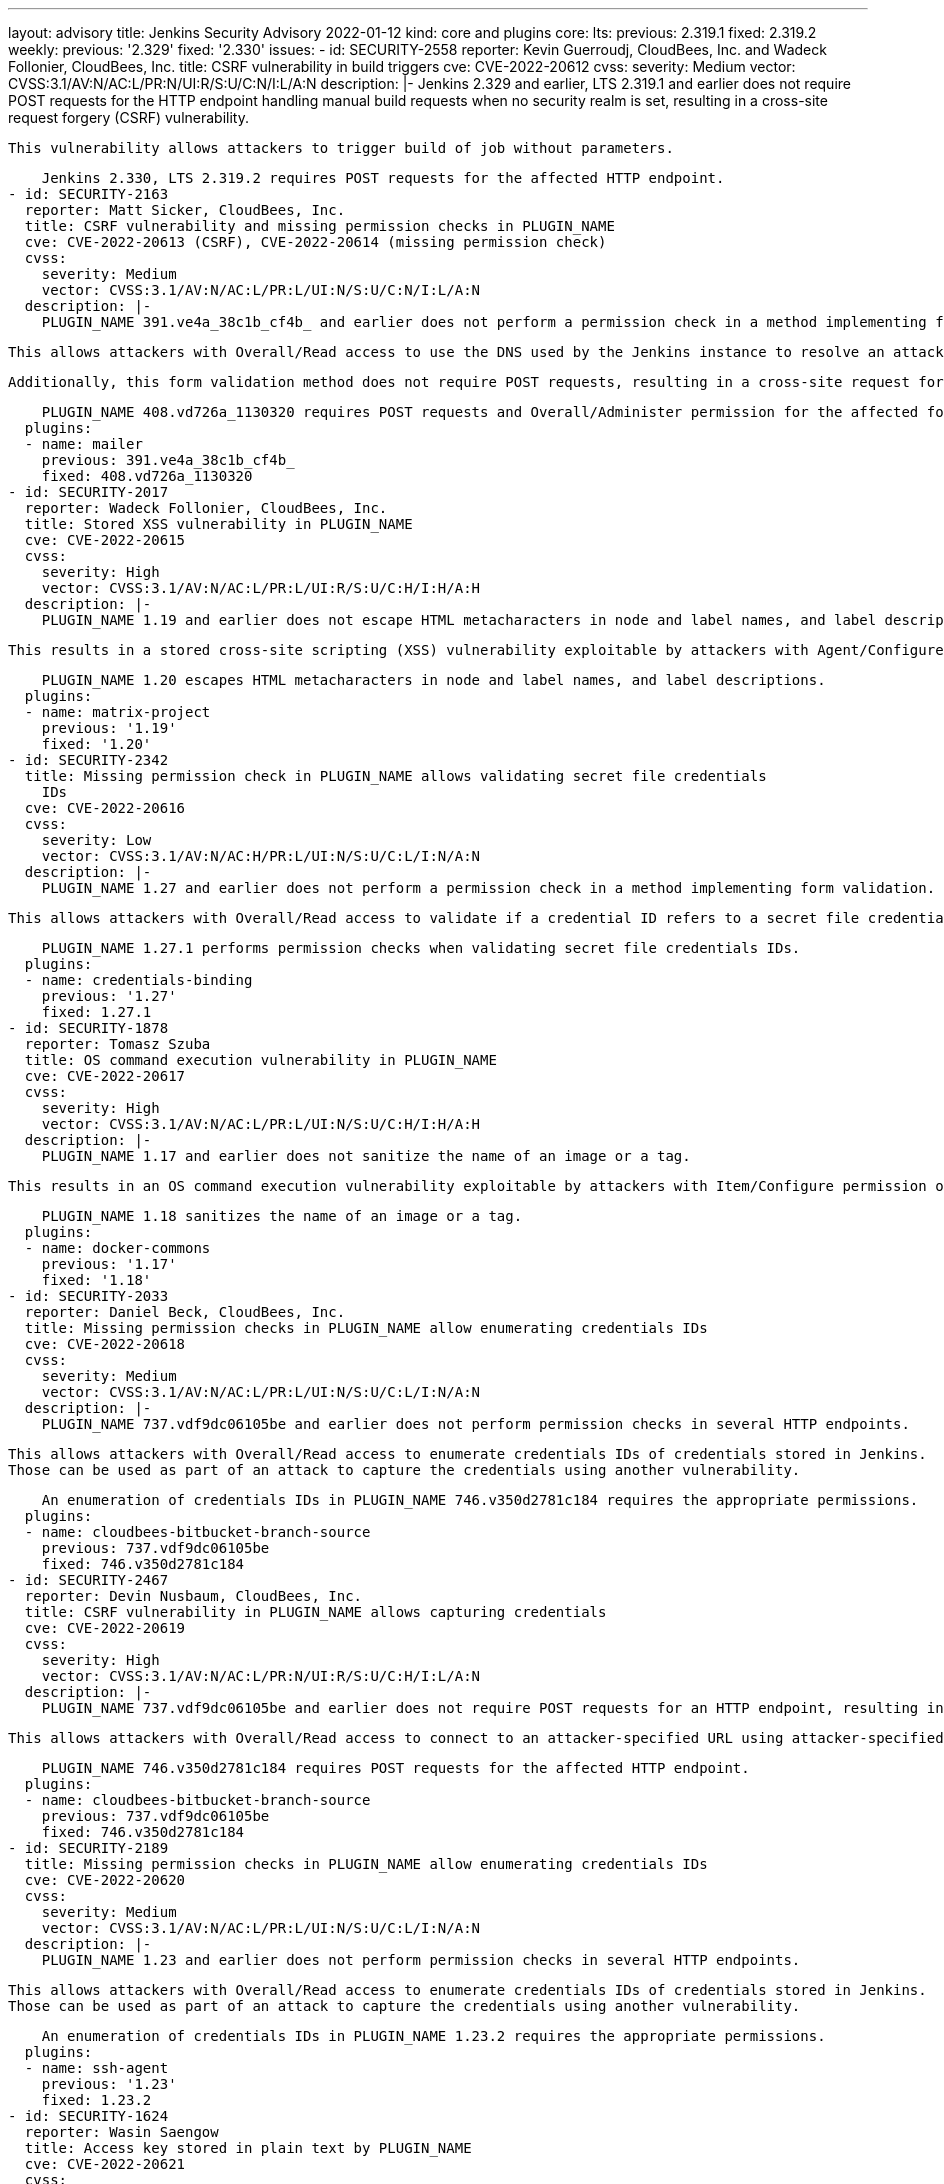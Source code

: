---
layout: advisory
title: Jenkins Security Advisory 2022-01-12
kind: core and plugins
core:
  lts:
    previous: 2.319.1
    fixed: 2.319.2
  weekly:
    previous: '2.329'
    fixed: '2.330'
issues:
- id: SECURITY-2558
  reporter: Kevin Guerroudj, CloudBees, Inc. and Wadeck Follonier, CloudBees, Inc.
  title: CSRF vulnerability in build triggers
  cve: CVE-2022-20612
  cvss:
    severity: Medium
    vector: CVSS:3.1/AV:N/AC:L/PR:N/UI:R/S:U/C:N/I:L/A:N
  description: |-
    Jenkins 2.329 and earlier, LTS 2.319.1 and earlier does not require POST requests for the HTTP endpoint handling manual build requests when no security realm is set, resulting in a cross-site request forgery (CSRF) vulnerability.

    This vulnerability allows attackers to trigger build of job without parameters.

    Jenkins 2.330, LTS 2.319.2 requires POST requests for the affected HTTP endpoint.
- id: SECURITY-2163
  reporter: Matt Sicker, CloudBees, Inc.
  title: CSRF vulnerability and missing permission checks in PLUGIN_NAME
  cve: CVE-2022-20613 (CSRF), CVE-2022-20614 (missing permission check)
  cvss:
    severity: Medium
    vector: CVSS:3.1/AV:N/AC:L/PR:L/UI:N/S:U/C:N/I:L/A:N
  description: |-
    PLUGIN_NAME 391.ve4a_38c1b_cf4b_ and earlier does not perform a permission check in a method implementing form validation.

    This allows attackers with Overall/Read access to use the DNS used by the Jenkins instance to resolve an attacker-specified hostname.

    Additionally, this form validation method does not require POST requests, resulting in a cross-site request forgery (CSRF) vulnerability.

    PLUGIN_NAME 408.vd726a_1130320 requires POST requests and Overall/Administer permission for the affected form validation method.
  plugins:
  - name: mailer
    previous: 391.ve4a_38c1b_cf4b_
    fixed: 408.vd726a_1130320
- id: SECURITY-2017
  reporter: Wadeck Follonier, CloudBees, Inc.
  title: Stored XSS vulnerability in PLUGIN_NAME
  cve: CVE-2022-20615
  cvss:
    severity: High
    vector: CVSS:3.1/AV:N/AC:L/PR:L/UI:R/S:U/C:H/I:H/A:H
  description: |-
    PLUGIN_NAME 1.19 and earlier does not escape HTML metacharacters in node and label names, and label descriptions.

    This results in a stored cross-site scripting (XSS) vulnerability exploitable by attackers with Agent/Configure permission.

    PLUGIN_NAME 1.20 escapes HTML metacharacters in node and label names, and label descriptions.
  plugins:
  - name: matrix-project
    previous: '1.19'
    fixed: '1.20'
- id: SECURITY-2342
  title: Missing permission check in PLUGIN_NAME allows validating secret file credentials
    IDs
  cve: CVE-2022-20616
  cvss:
    severity: Low
    vector: CVSS:3.1/AV:N/AC:H/PR:L/UI:N/S:U/C:L/I:N/A:N
  description: |-
    PLUGIN_NAME 1.27 and earlier does not perform a permission check in a method implementing form validation.

    This allows attackers with Overall/Read access to validate if a credential ID refers to a secret file credential and whether it's a zip file.

    PLUGIN_NAME 1.27.1 performs permission checks when validating secret file credentials IDs.
  plugins:
  - name: credentials-binding
    previous: '1.27'
    fixed: 1.27.1
- id: SECURITY-1878
  reporter: Tomasz Szuba
  title: OS command execution vulnerability in PLUGIN_NAME
  cve: CVE-2022-20617
  cvss:
    severity: High
    vector: CVSS:3.1/AV:N/AC:L/PR:L/UI:N/S:U/C:H/I:H/A:H
  description: |-
    PLUGIN_NAME 1.17 and earlier does not sanitize the name of an image or a tag.

    This results in an OS command execution vulnerability exploitable by attackers with Item/Configure permission or able to control the contents of a previously configured job's SCM repository.

    PLUGIN_NAME 1.18 sanitizes the name of an image or a tag.
  plugins:
  - name: docker-commons
    previous: '1.17'
    fixed: '1.18'
- id: SECURITY-2033
  reporter: Daniel Beck, CloudBees, Inc.
  title: Missing permission checks in PLUGIN_NAME allow enumerating credentials IDs
  cve: CVE-2022-20618
  cvss:
    severity: Medium
    vector: CVSS:3.1/AV:N/AC:L/PR:L/UI:N/S:U/C:L/I:N/A:N
  description: |-
    PLUGIN_NAME 737.vdf9dc06105be and earlier does not perform permission checks in several HTTP endpoints.

    This allows attackers with Overall/Read access to enumerate credentials IDs of credentials stored in Jenkins.
    Those can be used as part of an attack to capture the credentials using another vulnerability.

    An enumeration of credentials IDs in PLUGIN_NAME 746.v350d2781c184 requires the appropriate permissions.
  plugins:
  - name: cloudbees-bitbucket-branch-source
    previous: 737.vdf9dc06105be
    fixed: 746.v350d2781c184
- id: SECURITY-2467
  reporter: Devin Nusbaum, CloudBees, Inc.
  title: CSRF vulnerability in PLUGIN_NAME allows capturing credentials
  cve: CVE-2022-20619
  cvss:
    severity: High
    vector: CVSS:3.1/AV:N/AC:L/PR:N/UI:R/S:U/C:H/I:L/A:N
  description: |-
    PLUGIN_NAME 737.vdf9dc06105be and earlier does not require POST requests for an HTTP endpoint, resulting in a cross-site request forgery (CSRF) vulnerability.

    This allows attackers with Overall/Read access to connect to an attacker-specified URL using attacker-specified credentials IDs obtained through another method, capturing credentials stored in Jenkins.

    PLUGIN_NAME 746.v350d2781c184 requires POST requests for the affected HTTP endpoint.
  plugins:
  - name: cloudbees-bitbucket-branch-source
    previous: 737.vdf9dc06105be
    fixed: 746.v350d2781c184
- id: SECURITY-2189
  title: Missing permission checks in PLUGIN_NAME allow enumerating credentials IDs
  cve: CVE-2022-20620
  cvss:
    severity: Medium
    vector: CVSS:3.1/AV:N/AC:L/PR:L/UI:N/S:U/C:L/I:N/A:N
  description: |-
    PLUGIN_NAME 1.23 and earlier does not perform permission checks in several HTTP endpoints.

    This allows attackers with Overall/Read access to enumerate credentials IDs of credentials stored in Jenkins.
    Those can be used as part of an attack to capture the credentials using another vulnerability.

    An enumeration of credentials IDs in PLUGIN_NAME 1.23.2 requires the appropriate permissions.
  plugins:
  - name: ssh-agent
    previous: '1.23'
    fixed: 1.23.2
- id: SECURITY-1624
  reporter: Wasin Saengow
  title: Access key stored in plain text by PLUGIN_NAME
  cve: CVE-2022-20621
  cvss:
    severity: Low
    vector: CVSS:3.1/AV:L/AC:L/PR:L/UI:N/S:U/C:L/I:N/A:N
  description: |-
    PLUGIN_NAME 4.0.2.8 and earlier stores access keys unencrypted in its global configuration file `jenkins.metrics.api.MetricsAccessKey.xml` on the Jenkins controller as part of its configuration.

    This access key can be viewed by users with access to the Jenkins controller file system.

    PLUGIN_NAME 4.0.2.8.1 stores access key encrypted once its configuration is saved again.

    Additionally, the token value is only displayed once when it is generated.
  plugins:
  - name: metrics
    previous: 4.0.2.8
    fixed: 4.0.2.8.1
- id: SECURITY-1389
  title: User passwords transmitted in plain text by PLUGIN_NAME
  cve: CVE-2022-23105
  cvss:
    severity: Medium
    vector: CVSS:3.1/AV:A/AC:H/PR:N/UI:R/S:U/C:H/I:N/A:N
  description: |-
    PLUGIN_NAME implements two separate modes: integration with ADSI on Windows, and an OS agnostic LDAP-based mode.

    PLUGIN_NAME 2.25 and earlier does not encrypt the transmission of data between the Jenkins controller and Active Directory servers unless it is configured to use the OS agnostic LDAP mode and the system property `hudson.plugins.active_directory.ActiveDirectorySecurityRealm.forceLdaps` is set to `true`.

    This allows attackers able to capture network traffic between the Jenkins controller and Active Directory servers to obtain credentials of users logging into Jenkins, as well as credentials of the manager DN (LDAP mode) or the Windows/Active Directory user Jenkins is running as (ADSI mode).

    PLUGIN_NAME 2.25.1 adds an option to only connect to Active Directory via TLS/SSL to both modes (ADSI and LDAP).
    This option is enabled by default for new installations and is now the recommended way to enforce TLS/SSL for connections to Active Directory.
    Unlike the existing StartTLS option for the LDAP-based mode, it will not proceed using an insecure connection if establishing a TLS/SSL connection fails.

    Administrators upgrading from previous versions of the plugin will be shown a warning on the Jenkins UI requesting they update the plugin configuration unless the (now otherwise obsolete) flag `hudson.plugins.active_directory.ActiveDirectorySecurityRealm.forceLdaps` was set to `true`.

    NOTE: The plugin exposes configuration of the ADSI flags implementing the TLS/SSL requirement via the system properties `hudson.plugins.active_directory.ActiveDirectoryAuthenticationProvider.ADSI_FLAGS_OVERRIDE` and `hudson.plugins.active_directory.ActiveDirectoryAuthenticationProvider.ADSI_PASSWORDLESS_FLAGS_OVERRIDE`.
    See the plugin documentation for further details.

    NOTE: Care needs to be taken when reconfiguring the security realm to not accidentally lock yourself out.
    See link:/doc/book/security/access-control/disable/[the documentation] for advice how to resolve this problem if it occurs.
  plugins:
  - name: active-directory
    previous: '2.25'
    fixed: 2.25.1
- id: SECURITY-2141
  reporter: James Nord, CloudBees, Inc.
  title: Non-constant time token comparison in PLUGIN_NAME
  cve: CVE-2022-23106
  cvss:
    severity: Low
    vector: CVSS:3.1/AV:N/AC:H/PR:N/UI:N/S:U/C:L/I:N/A:N
  description: |-
    PLUGIN_NAME 1.55 and earlier does not use a constant-time comparison when checking whether two authentication tokens are equal.

    This could potentially allow attackers to use statistical methods to obtain a valid authentication token.

    PLUGIN_NAME 1.55.1 now uses a constant-time comparison when validating authentication tokens.
  plugins:
  - name: configuration-as-code
    previous: '1.55'
    fixed: 1.55.1
- id: SECURITY-2090
  reporter: Wadeck Follonier, CloudBees, Inc.
  title: Path traversal vulnerability in PLUGIN_NAME
  cve: CVE-2022-23107
  cvss:
    severity: Medium
    vector: CVSS:3.1/AV:N/AC:L/PR:L/UI:N/S:U/C:L/I:L/A:N
  description: |-
    PLUGIN_NAME 9.10.2 and earlier does not restrict the name of a file when configuring a custom ID.

    This allows attackers with Item/Configure permission to write and read specific files with a hard-coded suffix on the Jenkins controller file system.

    PLUGIN_NAME 9.10.3 checks for the presence of prohibited directory separator characters in the custom ID.
  plugins:
  - name: warnings-ng
    previous: 9.10.2
    fixed: 9.10.3
- id: SECURITY-2547
  reporter: Kevin Guerroudj, CloudBees, Inc.
  title: Stored XSS vulnerability in PLUGIN_NAME
  cve: CVE-2022-23108
  cvss:
    severity: High
    vector: CVSS:3.1/AV:N/AC:L/PR:L/UI:R/S:U/C:H/I:H/A:H
  description: |-
    PLUGIN_NAME allows adding custom build badges with a custom description and optionally a link to a URL.

    PLUGIN_NAME 1.9 and earlier does not escape the description and does not check for allowed protocols when creating a badge.

    This results in a stored cross-site scripting (XSS) vulnerability exploitable by attackers with Item/Configure permission.

    PLUGIN_NAME 1.9.1 escapes the description and check for allowed protocols when creating a badge.
  plugins:
  - name: badge
    previous: '1.9'
    fixed: 1.9.1
- id: SECURITY-2213
  reporter: Jasen Minton
  title: Improper credentials masking in PLUGIN_NAME
  cve: CVE-2022-23109
  cvss:
    severity: Medium
    vector: CVSS:3.1/AV:N/AC:L/PR:L/UI:N/S:U/C:L/I:N/A:N
  description: |-
    Pipelines display commands executed in their Pipeline step descriptions and their output in build logs.
    To mask sensitive output, plugin:workflow-cps[Pipeline: Groovy Plugin] 2.84 and earlier specified an allowlist of known non-sensitive variables and masked everything else.
    This caused problems, so Pipeline: Groovy Plugin 2.85 and newer expects pipeline steps to explicitly specify that variables are to be treated as sensitive and should be removed from output.

    PLUGIN_NAME 3.7.0 and earlier relied on the previous behavior and did not explicitly declare variables as sensitive or redacted them.

    This can result in exposure of Vault credentials in Pipeline build logs and Pipeline step descriptions.

    PLUGIN_NAME 3.8.0 explicitly masks Vault credentials in build logs and Pipeline step descriptions.

    This fix only applies to new builds.
    Administrators are advised to review build logs and Pipeline metadata files created before PLUGIN_NAME 3.8.0 for the presence of Vault credentials.
  plugins:
  - name: hashicorp-vault-plugin
    previous: 3.7.0
    fixed: 3.8.0
- id: SECURITY-2287
  reporter: Kevin Guerroudj
  title: Stored XSS vulnerability in PLUGIN_NAME
  cve: CVE-2022-23110
  cvss:
    severity: Medium
    vector: CVSS:3.1/AV:N/AC:L/PR:H/UI:R/S:U/C:H/I:H/A:H
  description: |-
    PLUGIN_NAME 1.22 and earlier does not escape the SSH server name.

    This results in a stored cross-site scripting (XSS) vulnerability exploitable by attackers with Overall/Administer permission.

    As of publication of this advisory, there is no fix. xref:dev-docs:security:plugin.adoc#unresolved[Learn why we announce this.]
  plugins:
  - name: publish-over-ssh
    title: Publish Over SSH
    previous: '1.22'
- id: SECURITY-2290
  reporter: Marc Heyries, Justin Philip and Kevin Guerroudj
  title: CSRF vulnerability and missing permission checks in PLUGIN_NAME
  cve: CVE-2022-23111 (CSRF), CVE-2022-23112 (missing permission check)
  cvss:
    severity: Medium
    vector: CVSS:3.1/AV:N/AC:L/PR:L/UI:N/S:U/C:N/I:L/A:N
  description: |-
    PLUGIN_NAME 1.22 and earlier does not perform permission checks in methods implementing connection tests.

    This allows attackers with Overall/Read access to connect to an attacker-specified SSH server using attacker-specified credentials.

    Additionally, these connection tests methods do not require POST requests, resulting in a cross-site request forgery (CSRF) vulnerability.

    As of publication of this advisory, there is no fix. xref:dev-docs:security:plugin.adoc#unresolved[Learn why we announce this.]
  plugins:
  - name: publish-over-ssh
    title: Publish Over SSH
    previous: '1.22'
- id: SECURITY-2307
  reporter: Kevin Guerroudj, Justin Philip and Marc Heyries
  title: Path traversal vulnerability in PLUGIN_NAME
  cve: CVE-2022-23113
  cvss:
    severity: Medium
    vector: CVSS:3.1/AV:N/AC:L/PR:L/UI:N/S:U/C:L/I:N/A:N
  description: |-
    PLUGIN_NAME 1.22 and earlier performs a validation of the file name specifying whether it is present or not.

    This results in a path traversal vulnerability allowing attackers with Item/Configure permission to discover the name of the Jenkins controller files.

    As of publication of this advisory, there is no fix. xref:dev-docs:security:plugin.adoc#unresolved[Learn why we announce this.]
  plugins:
  - name: publish-over-ssh
    title: Publish Over SSH
    previous: '1.22'
- id: SECURITY-2291
  reporter: Marc Heyries, Justin Philip and Kevin Guerroudj
  title: Password stored in plain text by PLUGIN_NAME
  cve: CVE-2022-23114
  cvss:
    severity: Low
    vector: CVSS:3.1/AV:L/AC:L/PR:L/UI:N/S:U/C:L/I:N/A:N
  description: |-
    PLUGIN_NAME 1.22 and earlier stores password unencrypted in its global configuration file `jenkins.plugins.publish_over_ssh.BapSshPublisherPlugin.xml` on the Jenkins controller as part of its configuration.

    This password can be viewed by users with access to the Jenkins controller file system.

    As of publication of this advisory, there is no fix. xref:dev-docs:security:plugin.adoc#unresolved[Learn why we announce this.]
  plugins:
  - name: publish-over-ssh
    title: Publish Over SSH
    previous: '1.22'
- id: SECURITY-1025
  reporter: Oleg Nenashev
  title: CSRF vulnerability in PLUGIN_NAME
  cve: CVE-2022-23115
  cvss:
    severity: Medium
    vector: CVSS:3.1/AV:N/AC:L/PR:L/UI:N/S:U/C:L/I:L/A:N
  description: |-
    PLUGIN_NAME 1.19 and earlier does not require POST requests for several HTTP endpoints, resulting in cross-site request forgery (CSRF) vulnerabilities.

    These vulnerabilities allow attackers with Overall/Read access to retrieve logs, build or delete a batch task.

    As of publication of this advisory, there is no fix. xref:dev-docs:security:plugin.adoc#unresolved[Learn why we announce this.]
  plugins:
  - name: batch-task
    title: batch task
    previous: '1.19'
- id: SECURITY-2522 (1)
  reporter: Daniel Beck, CloudBees, Inc.
  title: Agent-to-controller security bypass in PLUGIN_NAME allows decrypting secrets
  cve: CVE-2022-23116
  cvss:
    severity: Medium
    vector: CVSS:3.1/AV:N/AC:L/PR:N/UI:N/S:U/C:L/I:N/A:N
  description: |-
    PLUGIN_NAME 1.0.9 and earlier implements functionality that allows agent processes to obtain the plain text of any attacker-provided encrypted secret.

    This allows attackers able to control agent processes to decrypt secrets stored in Jenkins obtained through another method.

    As of publication of this advisory, there is no fix. xref:dev-docs:security:plugin.adoc#unresolved[Learn why we announce this.]
  plugins:
  - name: conjur-credentials
    previous: 1.0.9
- id: SECURITY-2522 (2)
  reporter: Daniel Beck, CloudBees, Inc.
  title: Agent-to-controller security bypass in PLUGIN_NAME allows retrieving all
    credentials
  cve: CVE-2022-23117
  cvss:
    severity: Medium
    vector: CVSS:3.1/AV:N/AC:L/PR:N/UI:N/S:U/C:L/I:N/A:N
  description: |-
    PLUGIN_NAME 1.0.9 and earlier implements functionality that allows agent processes to obtain all username/password credentials (plugin:credentials[Credentials Plugin]) stored on the Jenkins controller.

    This allows attackers able to control agent processes to retrieve those credentials.

    As of publication of this advisory, there is no fix. xref:dev-docs:security:plugin.adoc#unresolved[Learn why we announce this.]
  plugins:
  - name: conjur-credentials
    previous: 1.0.9
- id: SECURITY-2546
  reporter: Daniel Beck, CloudBees, Inc.
  title: Agent-to-controller security bypass in PLUGIN_NAME
  cve: CVE-2022-23118
  cvss:
    severity: High
    vector: CVSS:3.1/AV:N/AC:H/PR:L/UI:N/S:U/C:H/I:H/A:H
  description: |-
    PLUGIN_NAME 1.6.11 and earlier implements functionality that allows agent processes to invoke command-line `git` at an attacker-specified path on the controller.

    This allows attackers able to control agent processes to invoke arbitrary OS commands on the controller.

    As of publication of this advisory, there is no fix. xref:dev-docs:security:plugin.adoc#unresolved[Learn why we announce this.]
  plugins:
  - name: debian-package-builder
    title: Debian Package Builder
    previous: 1.6.11
